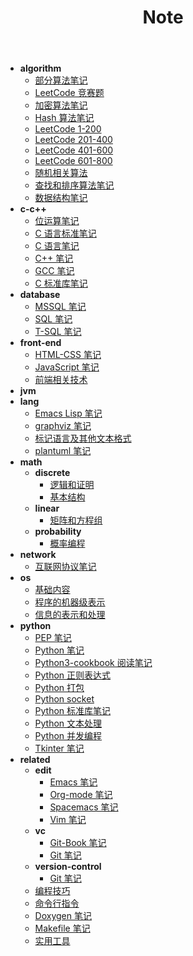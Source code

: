 #+TITLE: Note

- *algorithm*
  - [[file:algorithm\algorithm.org][部分算法笔记]]
  - [[file:algorithm\contest.org][LeetCode 竞赛题]]
  - [[file:algorithm\encrypt.org][加密算法笔记]]
  - [[file:algorithm\hash.org][Hash 算法笔记]]
  - [[file:algorithm\leetcode-0.org][LeetCode 1-200]]
  - [[file:algorithm\leetcode-1.org][LeetCode 201-400]]
  - [[file:algorithm\leetcode-2.org][LeetCode 401-600]]
  - [[file:algorithm\leetcode-3.org][LeetCode 601-800]]
  - [[file:algorithm\random.org][随机相关算法]]
  - [[file:algorithm\search_sort.org][查找和排序算法笔记]]
  - [[file:algorithm\struct.org][数据结构笔记]]
- *c-c++*
  - [[file:c-c++\bit-op.org][位运算笔记]]
  - [[file:c-c++\c-standard.org][C 语言标准笔记]]
  - [[file:c-c++\c.org][C 语言笔记]]
  - [[file:c-c++\cpp.org][C++ 笔记]]
  - [[file:c-c++\gcc.org][GCC 笔记]]
  - [[file:c-c++\libc.org][C 标准库笔记]]
- *database*
  - [[file:database\mssql.org][MSSQL 笔记]]
  - [[file:database\sql.org][SQL 笔记]]
  - [[file:database\t-sql.org][T-SQL 笔记]]
- *front-end*
  - [[file:front-end\html-css.org][HTML-CSS 笔记]]
  - [[file:front-end\javascript.org][JavaScript 笔记]]
  - [[file:front-end\technology.org][前端相关技术]]
- *jvm*
- *lang*
  - [[file:lang\elisp.org][Emacs Lisp 笔记]]
  - [[file:lang\graphviz.org][graphviz 笔记]]
  - [[file:lang\markup.org][标记语言及其他文本格式]]
  - [[file:lang\plantuml.org][plantuml 笔记]]
- *math*
  - *discrete*
    - [[file:math\discrete\1-逻辑和证明.org][逻辑和证明]]
    - [[file:math\discrete\2-基本结构.org][基本结构]]
  - *linear*
    - [[file:math\linear\1-矩阵和方程组.org][矩阵和方程组]]
  - *probability*
    - [[file:math\probability\lea.org][概率编程]]
- *network*
  - [[file:network\protocol.org][互联网协议笔记]]
- *os*
  - [[file:os\base.org][基础内容]]
  - [[file:os\express.org][程序的机器级表示]]
  - [[file:os\info.org][信息的表示和处理]]
- *python*
  - [[file:python\pep.org][PEP 笔记]]
  - [[file:python\python.org][Python 笔记]]
  - [[file:python\python3-cookbook.org][Python3-cookbook 阅读笔记]]
  - [[file:python\re.org][Python 正则表达式]]
  - [[file:python\setup.org][Python 打包]]
  - [[file:python\socket.org][Python socket]]
  - [[file:python\stdlib.org][Python 标准库笔记]]
  - [[file:python\text-process.org][Python 文本处理]]
  - [[file:python\thread.org][Python 并发编程]]
  - [[file:python\tkinter.org][Tkinter 笔记]]
- *related*
  - *edit*
    - [[file:related\edit\emacs.org][Emacs 笔记]]
    - [[file:related\edit\org-mode.org][Org-mode 笔记]]
    - [[file:related\edit\spacemacs.org][Spacemacs 笔记]]
    - [[file:related\edit\vim.org][Vim 笔记]]
  - *vc*
    - [[file:related\vc\git-book.org][Git-Book 笔记]]
    - [[file:related\vc\git.org][Git 笔记]]
  - *version-control*
    - [[file:related\version-control\git.org][Git 笔记]]
  - [[file:related\coding.org][编程技巧]]
  - [[file:related\command.org][命令行指令]]
  - [[file:related\doxygen.org][Doxygen 笔记]]
  - [[file:related\makefile.org][Makefile 笔记]]
  - [[file:related\utils.org][实用工具]]
